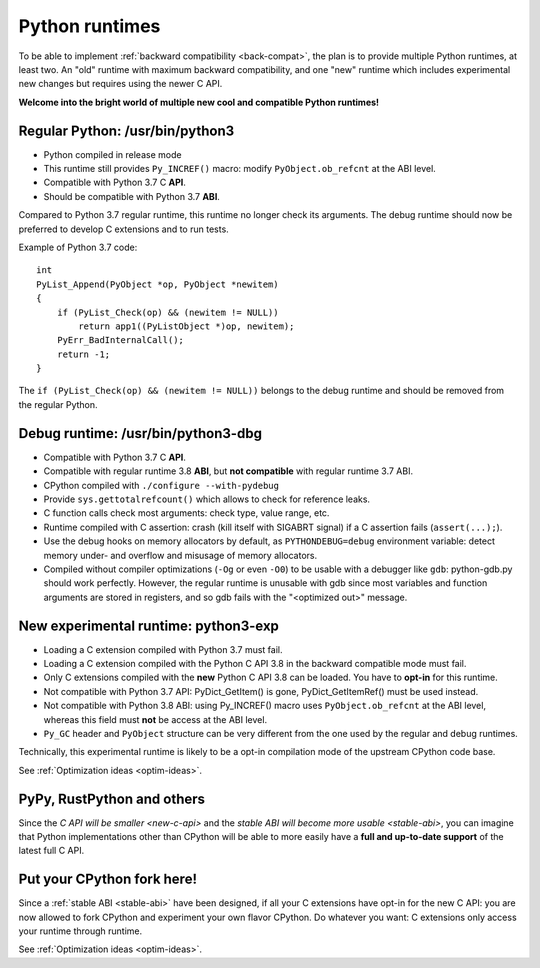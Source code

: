 .. _runtimes:

+++++++++++++++
Python runtimes
+++++++++++++++

To be able to implement :ref:`backward compatibility <back-compat>`, the plan
is to provide multiple Python runtimes, at least two. An "old" runtime with
maximum backward compatibility, and one "new" runtime which includes
experimental new changes but requires using the newer C API.

**Welcome into the bright world of multiple new cool and compatible Python
runtimes!**

Regular Python: /usr/bin/python3
================================

* Python compiled in release mode
* This runtime still provides ``Py_INCREF()`` macro:
  modify ``PyObject.ob_refcnt`` at the ABI level.
* Compatible with Python 3.7 C **API**.
* Should be compatible with Python 3.7 **ABI**.

Compared to Python 3.7 regular runtime, this runtime no longer check its
arguments. The debug runtime should now be preferred to develop C extensions
and to run tests.

Example of Python 3.7 code::

    int
    PyList_Append(PyObject *op, PyObject *newitem)
    {
        if (PyList_Check(op) && (newitem != NULL))
            return app1((PyListObject *)op, newitem);
        PyErr_BadInternalCall();
        return -1;
    }

The ``if (PyList_Check(op) && (newitem != NULL))`` belongs to the debug runtime
and should be removed from the regular Python.

.. _debug-build:

Debug runtime: /usr/bin/python3-dbg
===================================

* Compatible with Python 3.7 C **API**.
* Compatible with regular runtime 3.8 **ABI**, but **not compatible**
  with regular runtime 3.7 ABI.
* CPython compiled with ``./configure --with-pydebug``
* Provide ``sys.gettotalrefcount()`` which allows to check for reference leaks.
* C function calls check most arguments: check type, value range, etc.
* Runtime compiled with C assertion: crash (kill itself with SIGABRT signal)
  if a C assertion fails (``assert(...);``).
* Use the debug hooks on memory allocators by default, as ``PYTHONDEBUG=debug``
  environment variable: detect memory under- and overflow and misusage of
  memory allocators.
* Compiled without compiler optimizations (``-Og`` or even ``-O0``) to be
  usable with a debugger like ``gdb``: python-gdb.py should work perfectly.
  However, the regular runtime is unusable with gdb since most variables and
  function arguments are stored in registers, and so gdb fails with the
  "<optimized out>" message.

.. _exp-runtime:

New experimental runtime: python3-exp
=====================================

* Loading a C extension compiled with Python 3.7 must fail.
* Loading a C extension compiled with the Python C API 3.8 in the backward
  compatible mode must fail.
* Only C extensions compiled with the **new** Python C API 3.8 can be loaded.
  You have to **opt-in** for this runtime.
* Not compatible with Python 3.7 API: PyDict_GetItem() is gone,
  PyDict_GetItemRef() must be used instead.
* Not compatible with Python 3.8 ABI: using Py_INCREF() macro uses
  ``PyObject.ob_refcnt`` at the ABI level, whereas this field must **not** be
  access at the ABI level.
* ``Py_GC`` header and ``PyObject`` structure can be very different from the
  one used by the regular and debug runtimes.

Technically, this experimental runtime is likely to be a opt-in compilation
mode of the upstream CPython code base.

See :ref:`Optimization ideas <optim-ideas>`.


.. _other-python-impl:

PyPy, RustPython and others
===========================

Since the `C API will be smaller <new-c-api>` and the `stable ABI will become
more usable <stable-abi>`, you can imagine that Python implementations other
than CPython will be able to more easily have a **full and up-to-date support**
of the latest full C API.


Put your CPython fork here!
===========================

Since a :ref:`stable ABI <stable-abi>` have been designed, if all your C
extensions have opt-in for the new C API: you are now allowed to fork CPython
and experiment your own flavor CPython. Do whatever you want: C extensions only
access your runtime through runtime.

See :ref:`Optimization ideas <optim-ideas>`.


